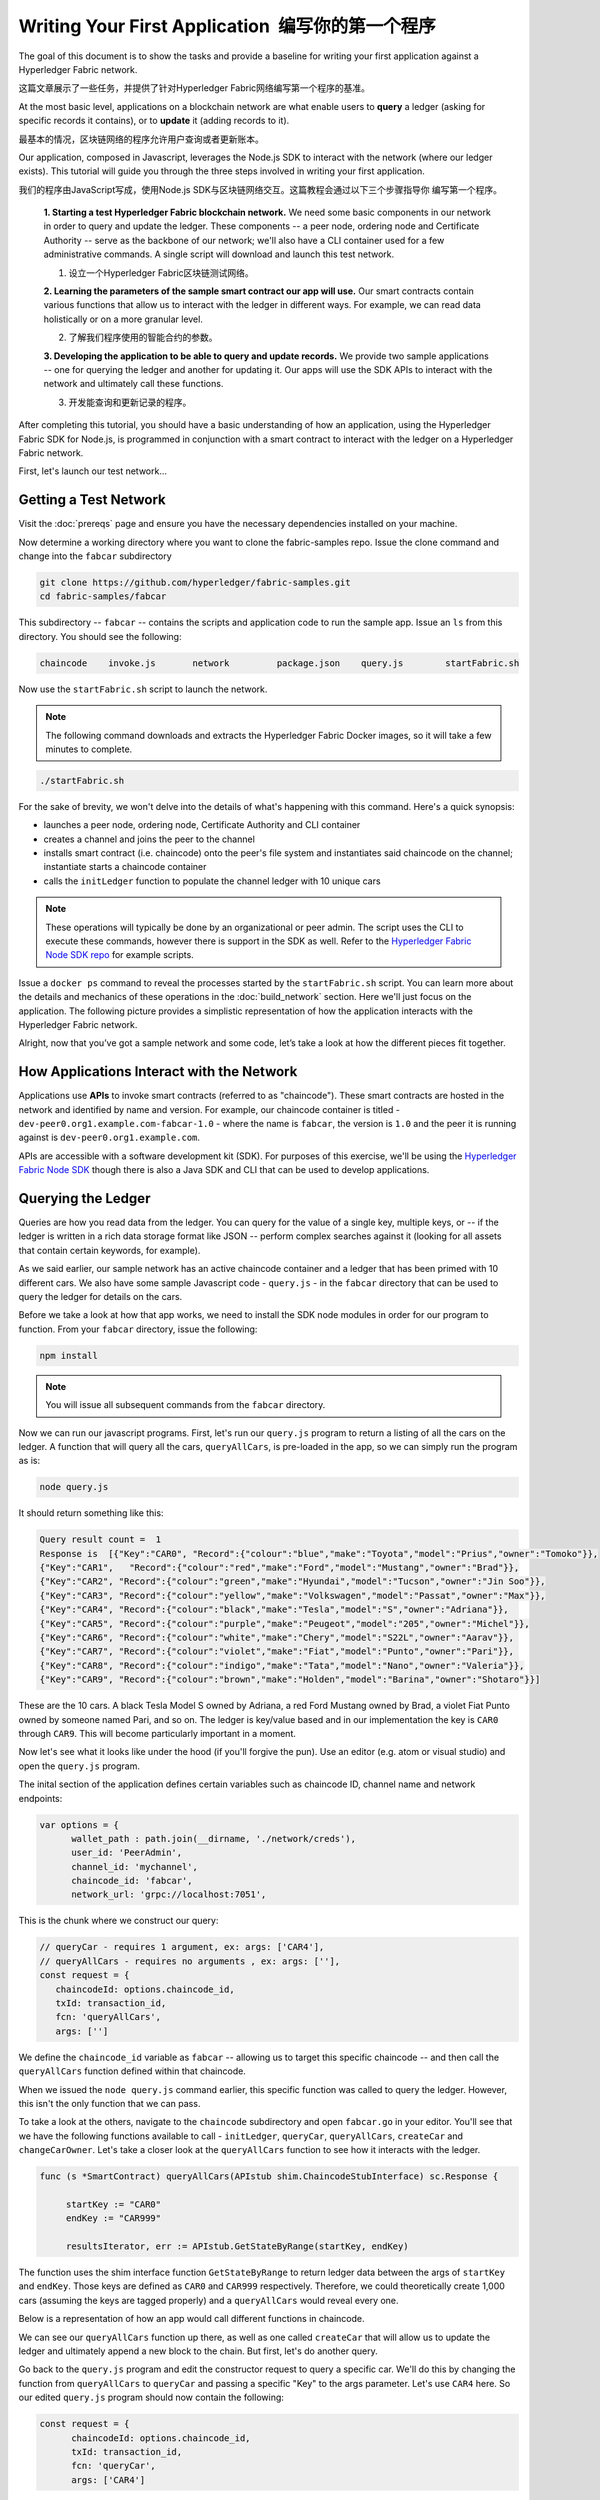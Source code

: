 Writing Your First Application  编写你的第一个程序
================================================

The goal of this document is to show the tasks and provide a baseline for writing
your first application against a Hyperledger Fabric network.

这篇文章展示了一些任务，并提供了针对Hyperledger Fabric网络编写第一个程序的基准。

At the most basic level, applications on a blockchain network are what enable
users to **query** a ledger (asking for specific records it contains), or to
**update** it (adding records to it).

最基本的情况，区块链网络的程序允许用户查询或者更新账本。

Our application, composed in Javascript, leverages the Node.js SDK to interact
with the network (where our ledger exists). This tutorial will guide you through
the three steps involved in writing your first application.

我们的程序由JavaScript写成，使用Node.js SDK与区块链网络交互。这篇教程会通过以下三个步骤指导你
编写第一个程序。

  **1. Starting a test Hyperledger Fabric blockchain network.** We need some basic components
  in our network in order to query and update the ledger.  These components --
  a peer node, ordering node and Certificate Authority -- serve as the backbone of
  our network; we'll also have a CLI container used for a few administrative commands.
  A single script will download and launch this test network.
  
  1. 设立一个Hyperledger Fabric区块链测试网络。

  **2. Learning the parameters of the sample smart contract our app will use.** Our
  smart contracts contain various functions that allow us to interact with the ledger
  in different ways.  For example, we can read data holistically or on a more granular
  level.
  
  2. 了解我们程序使用的智能合约的参数。

  **3. Developing the application to be able to query and update records.**
  We provide two sample applications -- one for querying the ledger and another for
  updating it. Our apps will use the SDK APIs to interact with the network and
  ultimately call these functions.
  
  3. 开发能查询和更新记录的程序。

After completing this tutorial, you should have a basic understanding of how
an application, using the Hyperledger Fabric SDK for Node.js, is programmed
in conjunction with a smart contract to interact with the ledger on a
Hyperledger Fabric network.

First, let's launch our test network...

Getting a Test Network
----------------------

Visit the :doc:`prereqs` page and ensure you have the necessary dependencies installed
on your machine.

Now determine a working directory where you want to clone the fabric-samples repo. Issue
the clone command and change into the ``fabcar`` subdirectory

.. code:: bash

  git clone https://github.com/hyperledger/fabric-samples.git
  cd fabric-samples/fabcar

This subdirectory -- ``fabcar`` -- contains the scripts
and application code to run the sample app.  Issue an ``ls`` from
this directory.  You should see the following:

.. code:: bash

   chaincode	invoke.js	network		package.json	query.js	startFabric.sh

Now use the ``startFabric.sh`` script to launch the network.

.. note:: The following command downloads and extracts the Hyperledger Fabric
          Docker images, so it will take a few minutes to complete.

.. code:: bash

  ./startFabric.sh

For the sake of brevity, we won't delve into the details of what's happening with
this command.  Here's a quick synopsis:

* launches a peer node, ordering node, Certificate Authority and CLI container
* creates a channel and joins the peer to the channel
* installs smart contract (i.e. chaincode) onto the peer's file system and instantiates said chaincode on the channel; instantiate starts a chaincode container
* calls the ``initLedger`` function to populate the channel ledger with 10 unique cars

.. note:: These operations will typically be done by an organizational or peer admin.  The script uses the
	  CLI to execute these commands, however there is support in the SDK as well.
	  Refer to the `Hyperledger Fabric Node SDK repo <https://github.com/hyperledger/fabric-sdk-node>`__
	  for example scripts.

Issue a ``docker ps`` command to reveal the processes started by the ``startFabric.sh`` script.
You can learn more about the details and mechanics of these operations in the
:doc:`build_network` section.  Here we'll just focus on the application.  The following picture
provides a simplistic representation of how the application interacts with the
Hyperledger Fabric network.

.. image:: images/AppConceptsOverview.png

Alright, now that you’ve got a sample network and some code, let’s take a
look at how the different pieces fit together.

How Applications Interact with the Network
------------------------------------------

Applications use **APIs** to invoke smart contracts (referred to as "chaincode").
These smart contracts are hosted in the network and identified by name and version.
For example, our chaincode container is titled - ``dev-peer0.org1.example.com-fabcar-1.0`` - where
the name is ``fabcar``, the version is ``1.0`` and the peer it is running against is ``dev-peer0.org1.example.com``.

APIs are accessible with a software development kit (SDK). For purposes of this
exercise, we'll be using the `Hyperledger Fabric Node SDK
<https://fabric-sdk-node.github.io/>`__ though there is also a Java SDK and
CLI that can be used to develop applications.

Querying the Ledger
-------------------
Queries are how you read data from the ledger. You can query for the value
of a single key, multiple keys, or -- if the ledger is written in a rich data storage
format like JSON -- perform complex searches against it (looking for all
assets that contain certain keywords, for example).

.. image:: images/QueryingtheLedger.png

As we said earlier, our sample network has an active chaincode container and
a ledger that has been primed with 10 different cars.  We also have some
sample Javascript code - ``query.js`` - in the ``fabcar`` directory that
can be used to query the ledger for details on the cars.

Before we take a look at how that app works, we need to install the SDK node
modules in order for our program to function.  From your ``fabcar`` directory,
issue the following:

.. code:: bash

  npm install

.. note:: You will issue all subsequent commands from the ``fabcar`` directory.

Now we can run our javascript programs.  First, let's run our ``query.js``
program to return a listing of all the cars on the ledger.  A function that
will query all the cars, ``queryAllCars``, is pre-loaded in the app,
so we can simply run the program as is:

.. code:: bash

  node query.js

It should return something like this:

.. code:: json

  Query result count =  1
  Response is  [{"Key":"CAR0", "Record":{"colour":"blue","make":"Toyota","model":"Prius","owner":"Tomoko"}},
  {"Key":"CAR1",   "Record":{"colour":"red","make":"Ford","model":"Mustang","owner":"Brad"}},
  {"Key":"CAR2", "Record":{"colour":"green","make":"Hyundai","model":"Tucson","owner":"Jin Soo"}},
  {"Key":"CAR3", "Record":{"colour":"yellow","make":"Volkswagen","model":"Passat","owner":"Max"}},
  {"Key":"CAR4", "Record":{"colour":"black","make":"Tesla","model":"S","owner":"Adriana"}},
  {"Key":"CAR5", "Record":{"colour":"purple","make":"Peugeot","model":"205","owner":"Michel"}},
  {"Key":"CAR6", "Record":{"colour":"white","make":"Chery","model":"S22L","owner":"Aarav"}},
  {"Key":"CAR7", "Record":{"colour":"violet","make":"Fiat","model":"Punto","owner":"Pari"}},
  {"Key":"CAR8", "Record":{"colour":"indigo","make":"Tata","model":"Nano","owner":"Valeria"}},
  {"Key":"CAR9", "Record":{"colour":"brown","make":"Holden","model":"Barina","owner":"Shotaro"}}]

These are the 10 cars. A black Tesla Model S owned by Adriana, a red Ford Mustang
owned by Brad, a violet Fiat Punto owned by someone named Pari, and so on. The ledger
is key/value based and in our implementation the key is ``CAR0`` through ``CAR9``.
This will become particularly important in a moment.

Now let's see what it looks like under the hood (if you'll forgive the pun).
Use an editor (e.g. atom or visual studio) and open the ``query.js`` program.

The inital section of the application defines certain variables such as chaincode ID, channel name
and network endpoints:

.. code:: bash

    var options = {
	  wallet_path : path.join(__dirname, './network/creds'),
	  user_id: 'PeerAdmin',
	  channel_id: 'mychannel',
	  chaincode_id: 'fabcar',
	  network_url: 'grpc://localhost:7051',

This is the chunk where we construct our query:

.. code:: bash

     // queryCar - requires 1 argument, ex: args: ['CAR4'],
     // queryAllCars - requires no arguments , ex: args: [''],
     const request = {
        chaincodeId: options.chaincode_id,
        txId: transaction_id,
        fcn: 'queryAllCars',
        args: ['']

We define the ``chaincode_id`` variable as ``fabcar`` -- allowing us to target this specific chaincode -- and
then call the ``queryAllCars`` function defined within that chaincode.

When we issued the ``node query.js`` command earlier, this specific function was
called to query the ledger.  However, this isn't the only function that we can pass.

To take a look at the others, navigate to the ``chaincode`` subdirectory and open
``fabcar.go`` in your editor.  You'll see that we have the following functions available
to call - ``initLedger``, ``queryCar``, ``queryAllCars``, ``createCar`` and ``changeCarOwner``.
Let's take a closer look at the ``queryAllCars`` function to see how it interacts with the
ledger.

.. code:: bash

   func (s *SmartContract) queryAllCars(APIstub shim.ChaincodeStubInterface) sc.Response {

	startKey := "CAR0"
	endKey := "CAR999"

	resultsIterator, err := APIstub.GetStateByRange(startKey, endKey)

The function uses the shim interface function ``GetStateByRange`` to return
ledger data between the args of ``startKey`` and ``endKey``.  Those keys are
defined as ``CAR0`` and ``CAR999`` respectively.  Therefore, we could theoretically
create 1,000 cars (assuming the keys are tagged properly) and a ``queryAllCars`` would
reveal every one.

Below is a representation of how an app would call different functions in chaincode.

.. image:: images/RunningtheSample.png

We can see our ``queryAllCars`` function up there, as well as one called ``createCar`` that
will allow us to update the ledger and ultimately append a new block to the chain.
But first, let's do another query.

Go back to the ``query.js`` program and edit the constructor request to query
a specific car.  We'll do this by changing the function from ``queryAllCars``
to ``queryCar`` and passing a specific "Key" to the args parameter.  Let's use
``CAR4`` here.  So our edited ``query.js`` program should now contain the
following:

.. code:: bash

  const request = {
        chaincodeId: options.chaincode_id,
        txId: transaction_id,
        fcn: 'queryCar',
        args: ['CAR4']

Save the program and navigate back to your ``fabcar`` directory.  Now run the
program again:

.. code:: bash

  node query.js

You should see the following:

.. code:: json

  {"colour":"black","make":"Tesla","model":"S","owner":"Adriana"}

So we've gone from querying all cars to querying just one, Adriana's black Tesla
Model S.  Using the ``queryCar`` function, we can query against any key (e.g. ``CAR0``) and
get whatever make, model, color, and owner correspond to that car.

Great.  Now you should be comfortable with the basic query functions in the chaincode,
and the handful of parameters in the query program.  Time to update the ledger...

Updating the Ledger  更新账本
----------------------------

Now that we’ve done a few ledger queries and added a bit of code, we’re ready to
update the ledger. There are a lot of potential updates we could
make, but let's just create a new car for starters.

现在我们已经完成了一些账本的查询工作并且加上了一些代码，此时此刻我们准备好来更新账本了。
我们可以做很多潜在的更新，但是我们还是从创建一个新的汽车开始。

Ledger updates start with an application generating a transaction proposal.
Just like query, a request is constructed to identify the channel ID,
function, and specific smart contract to target for the transaction. The program
then calls the ``channel.SendTransactionProposal`` API to send the transaction proposal to the peer(s)
for endorsement.

账本更新是从程序创建交易提议开始的。正如query，构建一个请求来识别通道ID，功能，和针对交易的
特定智能合约。程序调用channel.SendTransactionProposal API来发送交易提议给peer(s)作背书。

The network (i.e. endorsing peer) returns a proposal response, which the application uses
to build and sign a transaction request.  This request is sent to the ordering service by
calling the ``channel.sendTransaction`` API.  The ordering service will bundle the transaction
into a block and then "deliver" the block to all peers on a channel for validation.  (In our
case we have only the single endorsing peer.)

网络（也就是背书peer）返回一个提议响应，程序用这个来建立和签署一个交易请求。这个请求通过
channel.sendTransaction API发送给ordering服务。ordering服务会将交易打包进入一个区块，
并将区块发送给通道上的所有peers以作确认。

Finally the application uses the ``eh.setPeerAddr`` API to connect to the peer's
event listener port, and calls ``eh.registerTxEvent`` to register events associated
with a specific transaction ID.  This API allows the application to know the fate of
a transaction (i.e. successfully committed or unsuccessful).  Think of it as a notification mechanism.

最后程序会使用eh.setPeerAddr API来连接peer的事件监听端口，并调用eh.registerTxEvent来注册特定交易ID的事件。
这个API允许程序知道交易的最终成果（提交成果或者是失败）。我们可以把它当做一个提醒机制。

.. note:: We don't go into depth here on a transaction's lifecycle.  Consult the
          :doc:`txflow` documentation for lower level details on how a transaction
          is ultimately committed to the ledger.

The goal with our initial invoke is to simply create a new asset (car in this case).  We
have a separate javascript program - ``invoke.js`` - that we will use for these transactions.
Just like query, use an editor to open the program and navigate to the codeblock where we
construct our invocation:

.. code:: bash

    // createCar - requires 5 args, ex: args: ['CAR11', 'Honda', 'Accord', 'Black', 'Tom'],
    // changeCarOwner - requires 2 args , ex: args: ['CAR10', 'Barry'],
    // send proposal to endorser
    var request = {
        targets: targets,
        chaincodeId: options.chaincode_id,
        fcn: '',
        args: [''],
        chainId: options.channel_id,
        txId: tx_id

You'll see that we can call one of two functions - ``createCar`` or ``changeCarOwner``.
Let's create a red Chevy Volt and give it to an owner named Nick.  We're up to ``CAR9``
on our ledger, so we'll use ``CAR10`` as the identifying key here.  The updated codeblock
should look like this:

.. code:: bash

    var request = {
        targets: targets,
        chaincodeId: options.chaincode_id,
        fcn: 'createCar',
        args: ['CAR10', 'Chevy', 'Volt', 'Red', 'Nick'],
        chainId: options.channel_id,
        txId: tx_id

Save it and run the program:

.. code:: bash

   node invoke.js

There will be some output in the terminal about Proposal Response and Transaction ID.  However,
all we're concerned with is this message:

.. code:: bash

   The transaction has been committed on peer localhost:7053

The peer emits this event notification, and our application receives it thanks to our
``eh.registerTxEvent`` API.  So now if we go back to our ``query.js`` program and call
the ``queryCar`` function against an arg of ``CAR10``, we should see the following:

.. code:: bash

   Response is  {"colour":"Red","make":"Chevy","model":"Volt","owner":"Nick"}

Finally, let's call our last function - ``changeCarOwner``.  Nick is feeling generous and
he wants to give his Chevy Volt to a man named Barry.  So, we simply edit ``invoke.js``
to reflect the following:

.. code:: bash

     var request = {
        targets: targets,
        chaincodeId: options.chaincode_id,
        fcn: 'changeCarOwner',
        args: ['CAR10', 'Barry'],
        chainId: options.channel_id,
        txId: tx_id

Execute the program again - ``node invoke.js`` - and then run the query app one final time.
We are still querying against ``CAR10``, so we should see:

.. code:: bash

   Response is  {"colour":"Red","make":"Chevy","model":"Volt","owner":"Barry"}

Additional Resources
--------------------

The `Hyperledger Fabric Node SDK repo <https://github.com/hyperledger/fabric-sdk-node>`__
is an excellent resource for deeper documentation and sample code.  You can also consult
the Hyperledger Fabric community and component experts on `Hyperledger Rocket Chat <https://chat.hyperledger.org/home>`__.

.. Licensed under Creative Commons Attribution 4.0 International License
   https://creativecommons.org/licenses/by/4.0/
